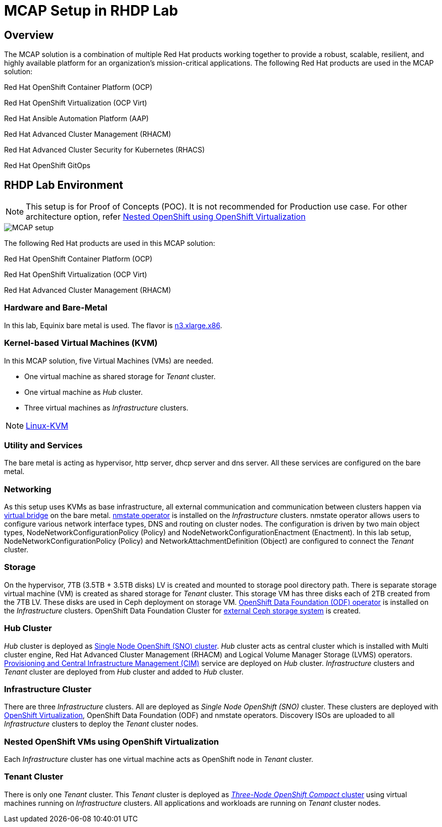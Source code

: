 = MCAP Setup in RHDP Lab

== Overview

The MCAP solution is a combination of multiple Red Hat products working together to provide a robust, scalable, resilient, and highly available platform for an organization’s mission-critical applications.
The following Red Hat products are used in the MCAP solution:

Red Hat OpenShift Container Platform (OCP)

Red Hat OpenShift Virtualization (OCP Virt)

Red Hat Ansible Automation Platform (AAP)

Red Hat Advanced Cluster Management (RHACM)

Red Hat Advanced Cluster Security for Kubernetes (RHACS)

Red Hat OpenShift GitOps

== RHDP Lab Environment

[NOTE]
This setup is for Proof of Concepts (POC).
It is not recommended for Production use case.
For other architecture option, refer https://www.redhat.com/en/blog/nested-openshift-using-openshift-virtualization[Nested OpenShift using OpenShift Virtualization,window=read-later]

image::MCAP_setup.png[]

The following Red Hat products are used in this MCAP solution:

Red Hat OpenShift Container Platform (OCP)

Red Hat OpenShift Virtualization (OCP Virt)

Red Hat Advanced Cluster Management (RHACM)

=== Hardware and Bare-Metal

In this lab, Equinix bare metal is used.
The flavor is https://deploy.equinix.com/product/bare-metal/servers/[n3.xlarge.x86,window=read-later].

=== Kernel-based Virtual Machines (KVM)

In this MCAP solution, five Virtual Machines (VMs) are needed.

* One virtual machine as shared storage for _Tenant_ cluster.
* One virtual machine as _Hub_ cluster.
* Three virtual machines as _Infrastructure_ clusters.

[NOTE]
https://linux-kvm.org/page/Main_Page[Linux-KVM,window=read-later]

=== Utility and Services

The bare metal is acting as hypervisor, http server, dhcp server and dns server.
All these services are configured on the bare metal.

=== Networking

As this setup uses KVMs as base infrastructure, all external communication and communication between clusters happen via https://developers.redhat.com/blog/2018/10/22/introduction-to-linux-interfaces-for-virtual-networking#bridge[virtual bridge,window=read-later] on the bare metal.
https://docs.openshift.com/container-platform/4.16/networking/k8s_nmstate/k8s-nmstate-about-the-k8s-nmstate-operator.html[nmstate operator,window=read-later] is installed on the _Infrastructure_ clusters.
nmstate operator allows users to configure various network interface types, DNS and routing on cluster nodes.
The configuration is driven by two main object types, NodeNetworkConfigurationPolicy (Policy) and NodeNetworkConfigurationEnactment (Enactment).
In this lab setup, NodeNetworkConfigurationPolicy (Policy) and NetworkAttachmentDefinition (Object) are configured to connect the _Tenant_ cluster.

=== Storage

On the hypervisor, 7TB (3.5TB + 3.5TB disks) LV is created and mounted to storage pool directory path.
There is separate storage virtual machine (VM) is created as shared storage for _Tenant_ cluster.
This storage VM has three disks each of 2TB created from the 7TB LV.
These disks are used in Ceph deployment on storage VM.
https://docs.redhat.com/en/documentation/red_hat_openshift_data_foundation/4.16/html/red_hat_openshift_data_foundation_architecture/openshift_data_foundation_operators[OpenShift Data Foundation (ODF) operator,window=read-later] is installed on the _Infrastructure_ clusters.
OpenShift Data Foundation Cluster for https://docs.redhat.com/en/documentation/red_hat_openshift_data_foundation/4.11/html-single/deploying_openshift_data_foundation_in_external_mode/index?extIdCarryOver=true&sc_cid=701f2000001OH7JAAW#deploy-openshift-data-foundation-using-red-hat-ceph-storage[external Ceph storage system,window=read-later] is created.

=== Hub Cluster

_Hub_ cluster is deployed as https://docs.openshift.com/container-platform/4.16/installing/installing_sno/install-sno-installing-sno.html[Single Node OpenShift (SNO) cluster,window=read-later].
_Hub_ cluster acts as central cluster which is installed with Multi cluster engine, Red Hat Advanced Cluster Management (RHACM) and Logical Volume Manager Storage (LVMS) operators.
https://docs.redhat.com/en/documentation/red_hat_advanced_cluster_management_for_kubernetes/2.5/html/clusters/managing-your-clusters#enable-cim[Provisioning and Central Infrastructure Management (CIM),window=read-later] service are deployed on _Hub_ cluster.
_Infrastructure_ clusters and _Tenant_ cluster are deployed from _Hub_ cluster and added to _Hub_ cluster.

=== Infrastructure Cluster

There are three _Infrastructure_ clusters.
All are deployed as _Single Node OpenShift (SNO)_ cluster.
These clusters are deployed with https://docs.openshift.com/container-platform/4.16/virt/about_virt/about-virt.html[OpenShift Virtualization,window=read-later], OpenShift Data Foundation (ODF) and nmstate operators.
Discovery ISOs are uploaded to all _Infrastructure_ clusters to deploy the _Tenant_ cluster nodes.

=== Nested OpenShift VMs using OpenShift Virtualization

Each _Infrastructure_ cluster has one virtual machine acts as OpenShift node in _Tenant_ cluster.

=== Tenant Cluster

There is only one _Tenant_ cluster.
This _Tenant_ cluster is deployed as https://docs.openshift.com/container-platform/4.5/release_notes/ocp-4-5-release-notes.html#ocp-4-5-three-node-bare-metal-deployments[_Three-Node OpenShift Compact_ cluster,window=read-later] using virtual machines running on _Infrastructure_ clusters.
All applications and workloads are running on _Tenant_ cluster nodes.